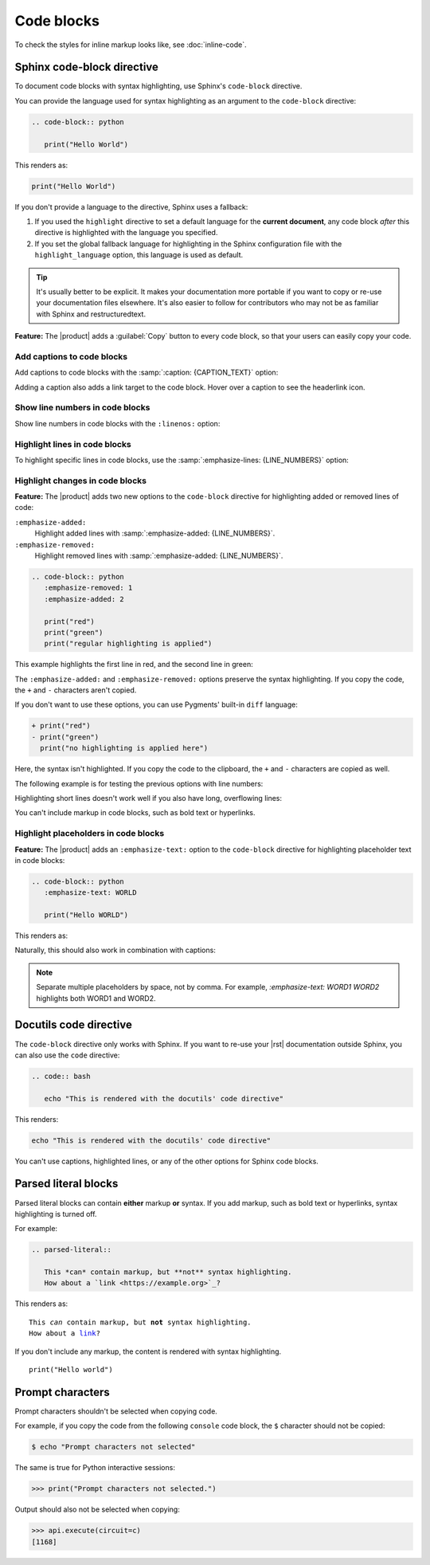 .. meta::
   :description: See how code blocks look like in your Sphinx project with the Awesome Theme and learn about the supported options.
   :twitter:description: See how code blocks look like in your Sphinx project with the Awesome Theme and learn about the supported options.

Code blocks
===========

.. rst-class:: lead

   See how code blocks look like in your Sphinx project with the |product| and learn about the supported options.

To check the styles for inline markup looks like, see :doc:`inline-code`.

Sphinx code-block directive
---------------------------

To document code blocks with syntax highlighting,
use Sphinx's ``code-block`` directive.

You can provide the language used for syntax highlighting as an argument to the ``code-block`` directive:

.. code-block:: rst

   .. code-block:: python

      print("Hello World")

This renders as:

.. code-block:: python

   print("Hello World")

If you don't provide a language to the directive,
Sphinx uses a fallback:

#. If you used the ``highlight`` directive to set a default language for the **current document**,
   any code block *after* this directive is highlighted with the language you specified.

#. If you set the global fallback language for highlighting in the Sphinx configuration
   file with the ``highlight_language`` option, this language is used as default.

.. seealso::

   :sphinxdocs:`Showing code examples <usage/restructuredtext/directives.html#showing-code-examples>`
   :sphinxdocs:`highlight directive <usage/restructuredtext/directives.html#directive-highlight>`
   :confval:`sphinx:highlight_language`

.. tip::

   It's usually better to be explicit.
   It makes your documentation more portable if you want to copy or re-use your documentation files elsewhere.
   It's also easier to follow for contributors who may not be as familiar with Sphinx and restructuredtext.

**Feature:**
The |product| adds a :guilabel:`Copy` button to every code block,
so that your users can easily copy your code.

Add captions to code blocks
~~~~~~~~~~~~~~~~~~~~~~~~~~~

Add captions to code blocks with the :samp:`:caption: {CAPTION_TEXT}` option:

.. code-block:: javascript
   :caption: Example code

   console.log("Hello World")

Adding a caption also adds a link target to the code block.
Hover over a caption to see the headerlink icon.


Show line numbers in code blocks
~~~~~~~~~~~~~~~~~~~~~~~~~~~~~~~~

Show line numbers in code blocks with the ``:linenos:`` option:

.. code-block:: python
   :linenos:

   for i in range(3):
      print(f"{i} line of code")

Highlight lines in code blocks
~~~~~~~~~~~~~~~~~~~~~~~~~~~~~~

To highlight specific lines in code blocks,
use the :samp:`:emphasize-lines: {LINE_NUMBERS}` option:

.. code-block:: bash
   :emphasize-lines: 2

   echo "Don't emphasize this"
   echo "Emphasize this"
   echo "Don't emphasize this either"

Highlight changes in code blocks
~~~~~~~~~~~~~~~~~~~~~~~~~~~~~~~~

**Feature:**
The |product| adds two new options to the ``code-block`` directive
for highlighting added or removed lines of code:

``:emphasize-added:``
   Highlight added lines with :samp:`:emphasize-added: {LINE_NUMBERS}`.

``:emphasize-removed:``
   Highlight removed lines with :samp:`:emphasize-added: {LINE_NUMBERS}`.

.. code-block:: rst

   .. code-block:: python
      :emphasize-removed: 1
      :emphasize-added: 2

      print("red")
      print("green")
      print("regular highlighting is applied")

This example highlights the first line in red,
and the second line in green:

.. code-block:: python
   :emphasize-removed: 1
   :emphasize-added: 2

   print("red")
   print("green")
   print("regular highlighting is applied")

The ``:emphasize-added:`` and ``:emphasize-removed:`` options preserve the syntax highlighting.
If you copy the code, the ``+`` and ``-`` characters aren't copied.

If you don't want to use these options,
you can use Pygments' built-in ``diff`` language:

.. code-block:: diff

   + print("red")
   - print("green")
     print("no highlighting is applied here")

Here, the syntax isn't highlighted.
If you copy the code to the clipboard,
the ``+`` and ``-`` characters are copied as well.

The following example is for testing the previous options with line numbers:

.. code-block:: python
   :linenos:
   :emphasize-removed: 2
   :emphasize-added: 3
   :emphasize-lines: 4

   print("One line of code")
   print("Removed line of code")
   print("Added line of code")
   print("Emphasized line of code")
   print("Normal line of code")

Highlighting short lines doesn't work well if you also have long, overflowing lines:

.. code-block::
   :caption: A really long line
   :emphasize-lines: 1

   print("A shorter line of code.")
   print("And a really long line of code that should overflow the container on most screen sizes which illustrates the issue.")

You can't include markup in code blocks, such as bold text or hyperlinks.

Highlight placeholders in code blocks
~~~~~~~~~~~~~~~~~~~~~~~~~~~~~~~~~~~~~

**Feature:**
The |product| adds an ``:emphasize-text:`` option to the ``code-block`` directive
for highlighting placeholder text in code blocks:

.. code-block:: rst

   .. code-block:: python
      :emphasize-text: WORLD

      print("Hello WORLD")

This renders as:

.. code-block:: python
   :emphasize-text: WORLD

   print("Hello WORLD")

Naturally, this should also work in combination with captions:

.. code-block:: python
   :caption: Caption text
   :emphasize-text: WORLD
   :emphasize-added: 2
   :emphasize-removed: 3

   print("Hello WORLD")
   print("Added line")
   print("Removed line")

.. note::
   Separate multiple placeholders by space, not by comma.
   For example, `:emphasize-text: WORD1 WORD2` highlights both WORD1 and WORD2.


Docutils code directive
-----------------------

The ``code-block`` directive only works with Sphinx.
If you want to re-use your |rst| documentation outside Sphinx,
you can also use the ``code`` directive:


.. code-block:: rst

   .. code:: bash

      echo "This is rendered with the docutils' code directive"

This renders:

.. code:: bash

   echo "This is rendered with the docutils' code directive"

You can't use captions, highlighted lines, or any of the other options for Sphinx code
blocks.

.. seealso::

   `Code directive (docutils) <https://docutils.sourceforge.io/docs/ref/rst/directives.html#code>`_

Parsed literal blocks
---------------------

Parsed literal blocks can contain **either** markup **or** syntax.
If you add markup, such as bold text or hyperlinks, syntax highlighting is turned off.

For example:

.. code-block:: rst

   .. parsed-literal::

      This *can* contain markup, but **not** syntax highlighting.
      How about a `link <https://example.org>`_?

This renders as:

.. parsed-literal::

   This *can* contain markup, but **not** syntax highlighting.
   How about a `link <https://example.org>`_?


If you don't include any markup, the content is rendered with syntax highlighting.

.. parsed-literal::

   print("Hello world")

.. seealso::

   `Parsed-literal directive (docutils) <https://docutils.sourceforge.io/docs/ref/rst/directives.html#code>`_

Prompt characters
-----------------

Prompt characters shouldn't be selected when copying code.

For example, if you copy the code from the following ``console`` code block,
the ``$`` character should not be copied:

.. code-block:: console

   $ echo "Prompt characters not selected"

The same is true for Python interactive sessions:

.. code-block:: pycon

   >>> print("Prompt characters not selected.")

Output should also not be selected when copying:

.. code-block:: python

   >>> api.execute(circuit=c)
   [1168]
